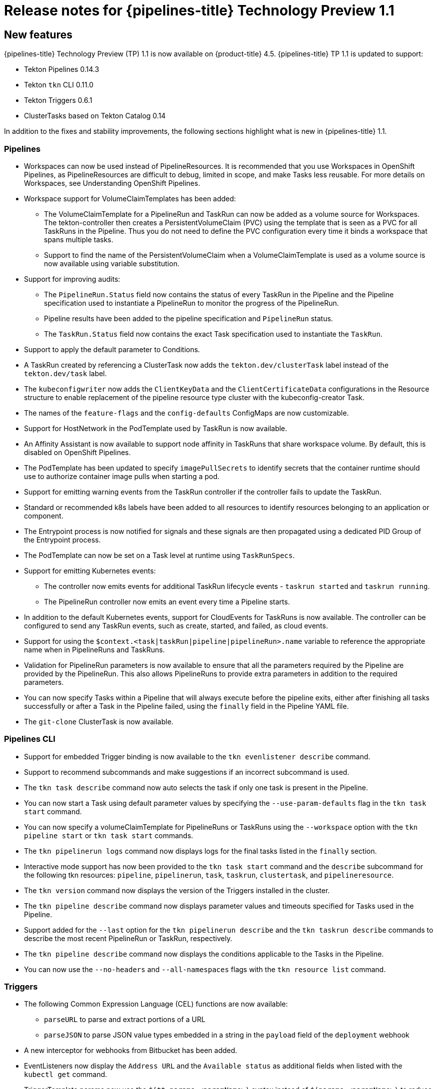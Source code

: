 // Module included in the following assembly:
//
// * openshift_pipelines/op-release-notes.adoc

[id="op-release-notes-1-1_{context}"]
= Release notes for {pipelines-title} Technology Preview 1.1

[id="new-features-1-1_{context}"]
== New features
{pipelines-title} Technology Preview (TP) 1.1 is now available on {product-title} 4.5. {pipelines-title} TP 1.1 is updated to support:

* Tekton Pipelines 0.14.3
* Tekton `tkn` CLI 0.11.0
* Tekton Triggers 0.6.1
* ClusterTasks based on Tekton Catalog 0.14

In addition to the fixes and stability improvements, the following sections highlight what is new in {pipelines-title} 1.1.

[id="pipeline-new-features-1-1_{context}"]
=== Pipelines

* Workspaces can now be used instead of PipelineResources. It is recommended that you use Workspaces in OpenShift Pipelines, as PipelineResources are difficult to debug, limited in scope, and make Tasks less reusable. For more details on Workspaces, see Understanding OpenShift Pipelines.
* Workspace support for VolumeClaimTemplates has been added:
** The VolumeClaimTemplate for a PipelineRun and TaskRun can now be added as a volume source for Workspaces. The tekton-controller then creates a PersistentVolumeClaim (PVC) using the template that is seen as a PVC for all TaskRuns in the Pipeline. Thus you do not need to define the PVC configuration every time it binds a workspace that spans multiple tasks.
** Support to find the name of the PersistentVolumeClaim when a VolumeClaimTemplate is used as a volume source is now available using variable substitution.
* Support for improving audits:
** The `PipelineRun.Status` field now contains the status of every TaskRun in the Pipeline and the Pipeline specification used to instantiate a PipelineRun to monitor the progress of the PipelineRun.
** Pipeline results have been added to the pipeline specification and `PipelineRun` status.
** The `TaskRun.Status` field now contains the exact Task specification used to instantiate the `TaskRun`.
* Support to apply the default parameter to Conditions.
* A TaskRun created by referencing a ClusterTask now adds the `tekton.dev/clusterTask` label instead of the `tekton.dev/task` label.
* The `kubeconfigwriter` now adds the `ClientKeyData` and the `ClientCertificateData` configurations in the Resource structure to enable replacement of the pipeline resource type cluster with the kubeconfig-creator Task.
* The names of the `feature-flags` and the `config-defaults` ConfigMaps are now customizable.
* Support for HostNetwork in the PodTemplate used by TaskRun is now available.
* An Affinity Assistant is now available to support node affinity in TaskRuns that share workspace volume. By default, this is disabled on OpenShift Pipelines.
* The PodTemplate has been updated to specify `imagePullSecrets` to identify secrets that the container runtime should use to authorize container image pulls when starting a pod.
* Support for emitting warning events from the TaskRun controller if the controller fails to update the TaskRun.
* Standard or recommended k8s labels have been added to all resources to identify resources belonging to an application or component.
* The Entrypoint process is now notified for signals and these signals are then propagated using a dedicated PID Group of the Entrypoint process.
* The PodTemplate can now be set on a Task level at runtime using `TaskRunSpecs`.
* Support for emitting Kubernetes events:
** The controller now emits events for additional TaskRun lifecycle events - `taskrun started` and `taskrun running`.
** The PipelineRun controller now emits an event every time a Pipeline starts.
* In addition to the default Kubernetes events, support for CloudEvents for TaskRuns is now available. The controller can be configured to send any TaskRun events, such as create, started, and failed, as cloud events.
* Support for using the `$context.<task|taskRun|pipeline|pipelineRun>.name` variable to reference the appropriate name when in PipelineRuns and TaskRuns.
* Validation for PipelineRun parameters is now available to ensure that all the parameters required by the Pipeline are provided by the PipelineRun. This also allows PipelineRuns to provide extra parameters in addition to the required parameters.
* You can now specify Tasks within a Pipeline that will always execute before the pipeline exits, either after finishing all tasks successfully or after a Task in the Pipeline failed, using the `finally` field in the Pipeline YAML file.
* The `git-clone` ClusterTask is now available.

[id="cli-new-features-1-1_{context}"]
=== Pipelines CLI

* Support for embedded Trigger binding is now available to the `tkn evenlistener describe` command.
* Support to recommend subcommands and make suggestions if an incorrect subcommand is used.
* The `tkn task describe` command now auto selects the task if only one task is present in the Pipeline.
* You can now start a Task using default parameter values by specifying the `--use-param-defaults` flag in the `tkn task start` command.
* You can now specify a volumeClaimTemplate for PipelineRuns or TaskRuns using the `--workspace` option with the  `tkn pipeline start` or  `tkn task start` commands.
* The `tkn pipelinerun logs` command now displays logs for the final tasks listed in the `finally` section.
* Interactive mode support has now been provided to the `tkn task start` command and the `describe` subcommand for the following tkn resources:  `pipeline`, `pipelinerun`, `task`, `taskrun`, `clustertask`, and `pipelineresource`.
* The `tkn version` command now displays the version of the Triggers installed in the cluster.
* The `tkn pipeline describe` command now displays parameter values and timeouts specified for Tasks used in the Pipeline.
* Support added for the `--last` option for the `tkn pipelinerun describe` and the `tkn taskrun describe` commands to describe the most recent PipelineRun or TaskRun, respectively.
* The `tkn pipeline describe` command now displays the conditions applicable to the Tasks in the Pipeline.
* You can now use the `--no-headers` and `--all-namespaces` flags with the `tkn resource list` command.

[id="triggers-new-features-1-1_{context}"]
=== Triggers
* The following Common Expression Language (CEL) functions are now available:
** `parseURL`  to parse and extract portions of a URL
** `parseJSON` to parse JSON value types embedded in a string in the `payload` field of the `deployment` webhook
* A new interceptor for webhooks from Bitbucket has been added.
* EventListeners now display the `Address URL` and the `Available status` as additional fields when listed with the `kubectl get` command.
* TriggerTemplate params now use the `$(tt.params.<paramName>)` syntax instead of `$(params.<paramName>)` to reduce the confusion between TriggerTemplate and ResourceTemplates params.
* You can now add `tolerations` in the EventListener CRD to ensure that EventListeners are deployed with the same configuration even if all nodes are tainted due to security or management issues.
* You can now add a Readiness Probe for EventListener Deployment at `URL/live`.
* Support for embedding TriggerBinding specifications in EventListener Triggers.
* Trigger resources are now annotated with the recommended `app.kubernetes.io` labels.


[id="deprecated-features-1-1_{context}"]
== Deprecated features
The following items are deprecated in this release:

* The `--namespace` or `-n` flags for all cluster-wide commands, including the `clustertask` and `clustertriggerbinding` commands, are deprecated. It will be removed in a future release.
* The `name` field in `triggers.bindings` within an EventListener has been deprecated in favor of the `ref` field and will be removed in a future release.
* Variable interpolation in TriggerTemplates using `$(params)` has been deprecated in favor of using `$(tt.params)` to reduce confusion with the Pipeline variable interpolation syntax. The `$(params.<paramName>)` syntax will be removed in a future release.
* The `tekton.dev/task` label is deprecated on ClusterTasks.
* The `TaskRun.Status.ResourceResults.ResourceRef` field is deprecated and will be removed.
* The `tkn pipeline create`, `tkn task create`, and `tkn resource create -f` subcommands have been removed.
* Namespace validation has been removed from `tkn` commands.
* The default timeout of `1h` and the  `-t` flag for the `tkn ct start` command have been removed.
* The `s2i` ClusterTask has been deprecated.


[id="known-issues-1-1_{context}"]
== Known issues
* Conditions do not support Workspaces.
* The `--workspace` option and the interactive mode is not supported for the `tkn clustertask start` command.
* Support of backward compatibility for `$(params.<paramName>)` forces you to use TriggerTemplates with pipeline specific params as the Triggers webhook is unable to differentiate Trigger params from pipelines params.
* Pipeline metrics report incorrect values when you run a  promQL query for `tekton_taskrun_count`  and `tekton_taskrun_duration_seconds_count`.
* PipelineRuns and TaskRuns continue to be in the `Running` and `Running(Pending)` states respectively even when a non existing PVC name is given to a Workspace.

[id="fixed-issues-1-1_{context}"]
== Fixed issues
* Previously, the `tkn task delete <name> --trs` command would delete both the Task and ClusterTask if the name of the Task and ClusterTask were the same. With this fix, the command deletes only the TaskRuns that are created by the Task `<name>`.
* Previously the  `tkn pr delete -p <name> --keep 2` command would disregard the `-p` flag when used with the `--keep` flag and would delete all the PipelineRuns except the latest two. With this fix, the command deletes only the PipelineRuns that are created by the Pipeline `<name>`, except for the latest two.
* The `tkn triggertemplate describe` output now displays ResourceTemplates in a table format instead of YAML format.
* Previously the `buildah` ClusterTask failed when a new user was added to a container. With this fix, the issue has been resolved.
